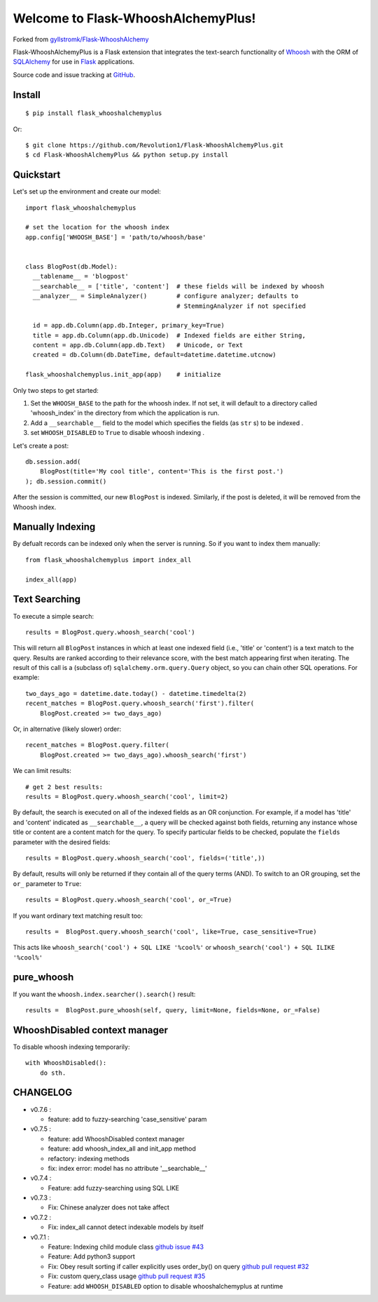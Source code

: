 Welcome to Flask-WhooshAlchemyPlus!
===================================

Forked from `gyllstromk/Flask-WhooshAlchemy <https://github.com/gyllstromk/Flask-WhooshAlchemy>`_

Flask-WhooshAlchemyPlus is a Flask extension that integrates the text-search functionality of `Whoosh <https://bitbucket.org/mchaput/whoosh/wiki/Home>`_ with the ORM of `SQLAlchemy <http://www.sqlalchemy.org/>`_ for use in `Flask <http://flask.pocoo.org/>`_ applications.

Source code and issue tracking at `GitHub <https://github.com/Revolution1/Flask-WhooshAlchemyPlus>`_.


Install
-------

::

    $ pip install flask_whooshalchemyplus

Or:

::

    $ git clone https://github.com/Revolution1/Flask-WhooshAlchemyPlus.git
    $ cd Flask-WhooshAlchemyPlus && python setup.py install

Quickstart
----------

Let's set up the environment and create our model:

::

    import flask_whooshalchemyplus

    # set the location for the whoosh index
    app.config['WHOOSH_BASE'] = 'path/to/whoosh/base'


    class BlogPost(db.Model):
      __tablename__ = 'blogpost'
      __searchable__ = ['title', 'content']  # these fields will be indexed by whoosh
      __analyzer__ = SimpleAnalyzer()        # configure analyzer; defaults to
                                             # StemmingAnalyzer if not specified

      id = app.db.Column(app.db.Integer, primary_key=True)
      title = app.db.Column(app.db.Unicode)  # Indexed fields are either String,
      content = app.db.Column(app.db.Text)   # Unicode, or Text
      created = db.Column(db.DateTime, default=datetime.datetime.utcnow)

    flask_whooshalchemyplus.init_app(app)    # initialize

Only two steps to get started:

1) Set the ``WHOOSH_BASE`` to the path for the whoosh index. If not set, it will default to a directory called 'whoosh_index' in the directory from which the application is run.
2) Add a ``__searchable__`` field to the model which specifies the fields (as ``str`` s) to be indexed .
3) set ``WHOOSH_DISABLED`` to ``True`` to disable whoosh indexing .

Let's create a post:

::

    db.session.add(
        BlogPost(title='My cool title', content='This is the first post.')
    ); db.session.commit()

After the session is committed, our new ``BlogPost`` is indexed. Similarly, if the post is deleted, it will be removed from the Whoosh index.


Manually Indexing
-----------------

By defualt records can be indexed only when the server is running.
So if you want to index them manually:

::

    from flask_whooshalchemyplus import index_all

    index_all(app)


Text Searching
--------------

To execute a simple search:

::

    results = BlogPost.query.whoosh_search('cool')

This will return all ``BlogPost`` instances in which at least one indexed field (i.e., 'title' or 'content') is a text match to the query. Results are ranked according to their relevance score, with the best match appearing first when iterating. The result of this call is a (subclass of) ``sqlalchemy.orm.query.Query`` object, so you can chain other SQL operations. For example::

    two_days_ago = datetime.date.today() - datetime.timedelta(2)
    recent_matches = BlogPost.query.whoosh_search('first').filter(
        BlogPost.created >= two_days_ago)

Or, in alternative (likely slower) order::

    recent_matches = BlogPost.query.filter(
        BlogPost.created >= two_days_ago).whoosh_search('first')

We can limit results::

    # get 2 best results:
    results = BlogPost.query.whoosh_search('cool', limit=2)

By default, the search is executed on all of the indexed fields as an OR conjunction. For example, if a model has 'title' and 'content' indicated as ``__searchable__``, a query will be checked against both fields, returning any instance whose title or content are a content match for the query. To specify particular fields to be checked, populate the ``fields`` parameter with the desired fields::

    results = BlogPost.query.whoosh_search('cool', fields=('title',))

By default, results will only be returned if they contain all of the query terms (AND). To switch to an OR grouping, set the ``or_`` parameter to ``True``::

    results = BlogPost.query.whoosh_search('cool', or_=True)


If you want ordinary text matching result too::

    results =  BlogPost.query.whoosh_search('cool', like=True, case_sensitive=True)

This acts like ``whoosh_search('cool') + SQL LIKE '%cool%'`` or ``whoosh_search('cool') + SQL ILIKE '%cool%'``


pure_whoosh
------------------

If you want the ``whoosh.index.searcher().search()`` result::

    results =  BlogPost.pure_whoosh(self, query, limit=None, fields=None, or_=False)

WhooshDisabled context manager
------------------------------

To disable whoosh indexing temporarily:

::

    with WhooshDisabled():
        do sth.


CHANGELOG
---------
- v0.7.6 :

  - feature: add to fuzzy-searching 'case_sensitive' param

- v0.7.5 :
  
  - feature: add WhooshDisabled context manager
  - feature: add whoosh_index_all and init_app method
  - refactory: indexing methods
  - fix: index error: model has no attribute '__searchable__'

- v0.7.4 :

  - Feature: add fuzzy-searching using SQL LIKE

- v0.7.3 :

  - Fix: Chinese analyzer does not take affect

- v0.7.2 :

  - Fix: index_all cannot detect indexable models by itself

- v0.7.1 :

  - Feature: Indexing child module class `github issue #43 <https://github.com/gyllstromk/Flask-WhooshAlchemy/pull/43>`_
  - Feature: Add python3 support
  - Fix: Obey result sorting if caller explicitly uses order_by() on query `github pull request #32 <https://github.com/gyllstromk/Flask-WhooshAlchemy/pull/32>`_
  - Fix: custom query_class usage `github pull request #35 <https://github.com/gyllstromk/Flask-WhooshAlchemy/pull/35>`_
  - Feature: add ``WHOOSH_DISABLED`` option to disable whooshalchemyplus at runtime


